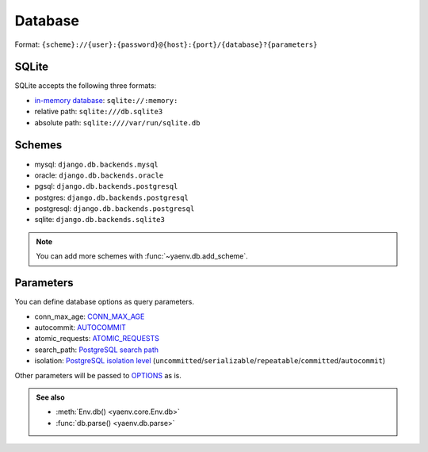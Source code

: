 Database
========

Format: ``{scheme}://{user}:{password}@{host}:{port}/{database}?{parameters}``

SQLite
------

SQLite accepts the following three formats:

* `in-memory database`_: ``sqlite://:memory:``
* relative path: ``sqlite:///db.sqlite3``
* absolute path: ``sqlite:////var/run/sqlite.db``

.. _in-memory database: https://www.sqlite.org/inmemorydb.html

Schemes
-------

* mysql: ``django.db.backends.mysql``
* oracle: ``django.db.backends.oracle``
* pgsql: ``django.db.backends.postgresql``
* postgres: ``django.db.backends.postgresql``
* postgresql: ``django.db.backends.postgresql``
* sqlite: ``django.db.backends.sqlite3``

.. note::

   You can add more schemes with :func:`~yaenv.db.add_scheme`.

Parameters
----------

You can define database options as query parameters.

* conn_max_age: CONN_MAX_AGE_
* autocommit: AUTOCOMMIT_
* atomic_requests: ATOMIC_REQUESTS_
* search_path: `PostgreSQL search path`_
* isolation: `PostgreSQL isolation level`_
  (``uncommitted``/``serializable``/``repeatable``/``committed``/``autocommit``)

Other parameters will be passed to OPTIONS_ as is.

.. _CONN_MAX_AGE:
   https://docs.djangoproject.com/en/stable/ref/settings/#std:setting-CONN_MAX_AGE

.. _AUTOCOMMIT:
   https://docs.djangoproject.com/en/stable/ref/settings/#std:setting-AUTOCOMMIT

.. _ATOMIC_REQUESTS:
   https://docs.djangoproject.com/en/stable/ref/settings/#std:setting-ATOMIC_REQUESTS

.. _OPTIONS:
   https://docs.djangoproject.com/en/stable/ref/settings/#std:setting-OPTIONS

.. _PostgreSQL isolation level:
   https://docs.djangoproject.com/en/stable/ref/databases/#isolation-level

.. _PostgreSQL search path:
   https://www.postgresql.org/docs/current/ddl-schemas.html#DDL-SCHEMAS-PATH

.. admonition:: See also

   * :meth:`Env.db() <yaenv.core.Env.db>`
   * :func:`db.parse() <yaenv.db.parse>`
